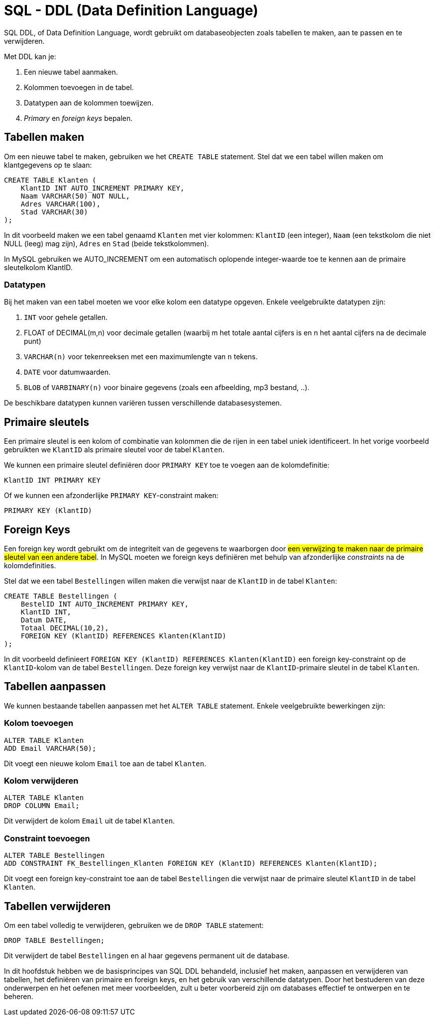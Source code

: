 :lib: pass:quotes[_library_]
:libs: pass:quotes[_libraries_]
:fs: functies
:f: functie
:m: method
:icons: font
:source-highlighter: rouge

= SQL - DDL (Data Definition Language)

SQL DDL, of Data Definition Language, wordt gebruikt om databaseobjecten zoals tabellen te maken, 
aan te passen en te verwijderen. 

Met DDL kan je:

. Een nieuwe tabel aanmaken.
. Kolommen toevoegen in de tabel.
. Datatypen aan de kolommen toewijzen.
. _Primary_ en __foreign keys__ bepalen.

== Tabellen maken

Om een nieuwe tabel te maken, gebruiken we het `CREATE TABLE` statement.
Stel dat we een tabel willen maken om klantgegevens op te slaan:

[source, sql]
----
CREATE TABLE Klanten (
    KlantID INT AUTO_INCREMENT PRIMARY KEY,
    Naam VARCHAR(50) NOT NULL,
    Adres VARCHAR(100),
    Stad VARCHAR(30)
);
----

In dit voorbeeld maken we een tabel genaamd `Klanten` met vier kolommen: `KlantID` (een integer), 
`Naam` (een tekstkolom die niet NULL (leeg) mag zijn), `Adres` en `Stad` (beide tekstkolommen).

In MySQL gebruiken we AUTO_INCREMENT om een automatisch oplopende integer-waarde toe te kennen aan de primaire sleutelkolom KlantID.

=== Datatypen

Bij het maken van een tabel moeten we voor elke kolom een datatype opgeven. 
Enkele veelgebruikte datatypen zijn:

. `INT` voor gehele getallen.
. FLOAT of DECIMAL(m,n) voor decimale getallen (waarbij m het totale aantal cijfers is en n het aantal cijfers na de decimale punt)
. `VARCHAR(n)` voor tekenreeksen met een maximumlengte van `n` tekens.
. `DATE` voor datumwaarden.
. `BLOB` of `VARBINARY(n)` voor binaire gegevens (zoals een afbeelding, mp3 bestand, ..).

De beschikbare datatypen kunnen variëren tussen verschillende databasesystemen.

== Primaire sleutels

Een primaire sleutel is een kolom of combinatie van kolommen die de rijen in een tabel uniek identificeert.
In het vorige voorbeeld gebruikten we `KlantID` als primaire sleutel voor de tabel `Klanten`.

We kunnen een primaire sleutel definiëren door `PRIMARY KEY` toe te voegen aan de kolomdefinitie:

[source, sql]
----
KlantID INT PRIMARY KEY
----

Of we kunnen een afzonderlijke `PRIMARY KEY`-constraint maken:

[source, sql]
----
PRIMARY KEY (KlantID)
----

== Foreign Keys

Een foreign key wordt gebruikt om de integriteit van de gegevens te waarborgen door ##een verwijzing te maken naar de primaire sleutel van een andere tabel##. 
In MySQL moeten we foreign keys definiëren met behulp van afzonderlijke _constraints_ na de kolomdefinities.

Stel dat we een tabel `Bestellingen` willen maken die verwijst naar de `KlantID` in de tabel `Klanten`:

[source, sql]
----
CREATE TABLE Bestellingen (
    BestelID INT AUTO_INCREMENT PRIMARY KEY,
    KlantID INT,
    Datum DATE,
    Totaal DECIMAL(10,2),
    FOREIGN KEY (KlantID) REFERENCES Klanten(KlantID)
);
----

In dit voorbeeld definieert `FOREIGN KEY (KlantID) REFERENCES Klanten(KlantID)` een foreign key-constraint op de `KlantID`-kolom van de tabel `Bestellingen`. Deze foreign key verwijst naar de `KlantID`-primaire sleutel in de tabel `Klanten`.

== Tabellen aanpassen

We kunnen bestaande tabellen aanpassen met het `ALTER TABLE` statement. Enkele veelgebruikte bewerkingen zijn:

=== Kolom toevoegen

[source, sql]
----
ALTER TABLE Klanten
ADD Email VARCHAR(50);
----

Dit voegt een nieuwe kolom `Email` toe aan de tabel `Klanten`.

=== Kolom verwijderen

[source, sql]
----
ALTER TABLE Klanten
DROP COLUMN Email;
----

Dit verwijdert de kolom `Email` uit de tabel `Klanten`.

=== Constraint toevoegen

[source, sql]
----
ALTER TABLE Bestellingen
ADD CONSTRAINT FK_Bestellingen_Klanten FOREIGN KEY (KlantID) REFERENCES Klanten(KlantID);
----

Dit voegt een foreign key-constraint toe aan de tabel `Bestellingen` die verwijst naar de primaire sleutel `KlantID` in de tabel `Klanten`.

== Tabellen verwijderen

Om een tabel volledig te verwijderen, gebruiken we de `DROP TABLE` statement:

[source, sql]
----
DROP TABLE Bestellingen;
----

Dit verwijdert de tabel `Bestellingen` en al haar gegevens permanent uit de database.

In dit hoofdstuk hebben we de basisprincipes van SQL DDL behandeld, inclusief het maken, aanpassen en verwijderen van tabellen, het definiëren van primaire en foreign keys, en het gebruik van verschillende datatypen. Door het bestuderen van deze onderwerpen en het oefenen met meer voorbeelden, zult u beter voorbereid zijn om databases effectief te ontwerpen en te beheren.
